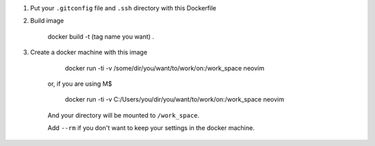 1. Put your ``.gitconfig`` file and ``.ssh`` directory with this Dockerfile

2. Build image

    docker build -t (tag name you want) .

3. Create a docker machine with this image

        docker run -ti -v /some/dir/you/want/to/work/on:/work_space neovim

    or, if you are using M$

        docker run -ti -v C:/Users/you/dir/you/want/to/work/on:/work_space neovim

    And your directory will be mounted to ``/work_space``.

    Add ``--rm`` if you don't want to keep your settings in the docker machine.
